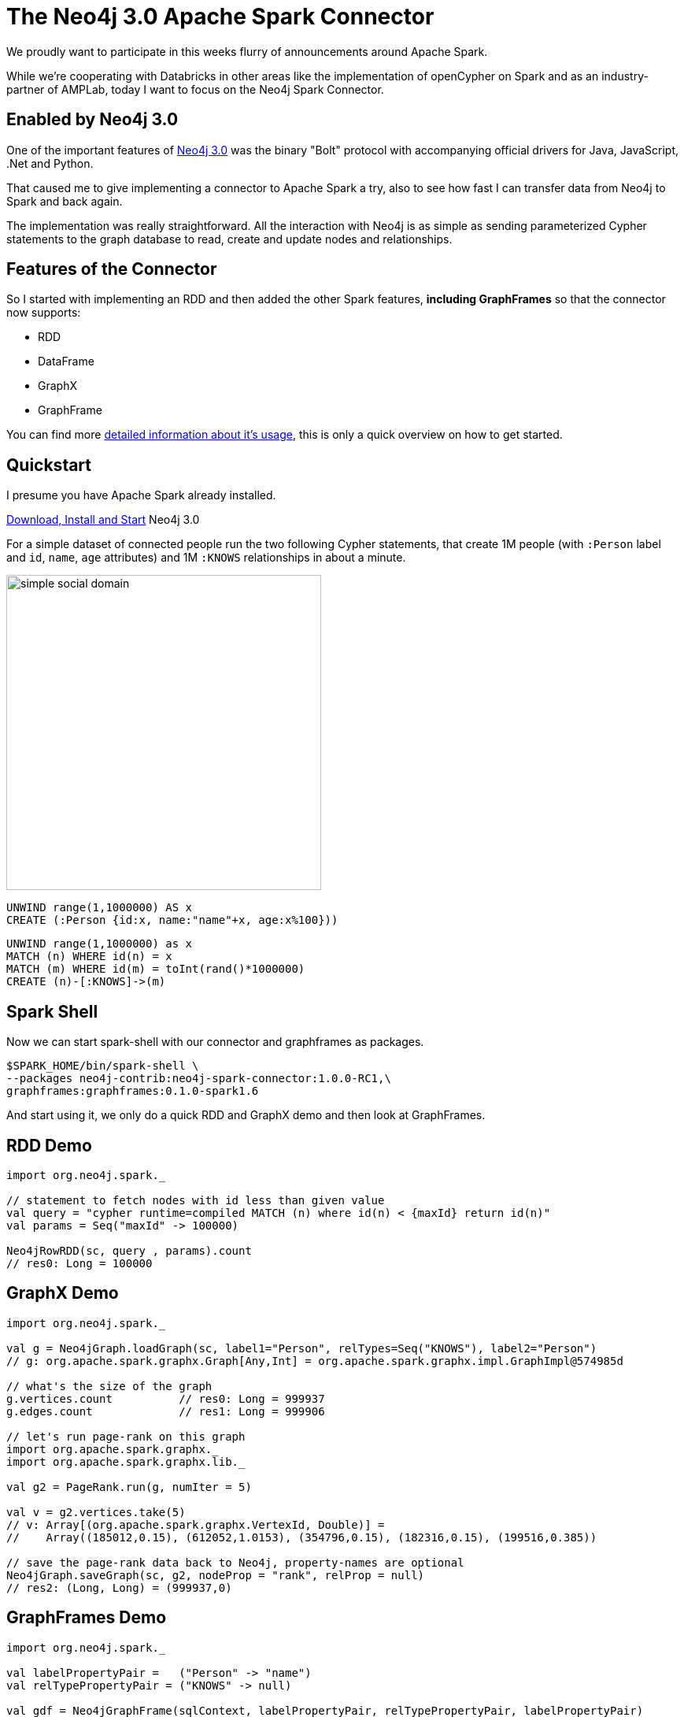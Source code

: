 = The Neo4j 3.0 Apache Spark Connector

We proudly want to participate in this weeks flurry of announcements around Apache Spark.

While we're cooperating with Databricks in other areas like the implementation of openCypher on Spark and as an industry-partner of AMPLab, 
today I want to focus on the Neo4j Spark Connector.

== Enabled by Neo4j 3.0 

One of the important features of http://neo4j.com/blog/neo4j-3-0-massive-scale-developer-productivity/[Neo4j 3.0] was the binary "Bolt" protocol with accompanying official drivers for Java, JavaScript, .Net and Python.

That caused me to give implementing a connector to Apache Spark a try, also to see how fast I can transfer data from Neo4j to Spark and back again.

The implementation was really straightforward.
All the interaction with Neo4j is as simple as sending parameterized Cypher statements to the graph database to read, create and update nodes and relationships.

== Features of the Connector

So I started with implementing an RDD and then added the other Spark features, *including GraphFrames* so that the connector now supports:

* RDD
* DataFrame
* GraphX
* GraphFrame

You can find more https://github.com/neo4j-contrib/neo4j-spark-connector/blob/master/README.md[detailed information about it's usage], this is only a quick overview on how to get started.

== Quickstart

I presume you have Apache Spark already installed.

http://neo4j.com/download[Download, Install and Start] Neo4j 3.0

For a simple dataset of connected people run the two following Cypher statements, that create 1M people (with `:Person` label and `id`, `name`, `age` attributes) and 1M `:KNOWS` relationships in about a minute.

image::https://dl.dropboxusercontent.com/u/14493611/blog/img/simple-social-domain.png[float=right,width=400]


[source,cypher]
----
UNWIND range(1,1000000) AS x 
CREATE (:Person {id:x, name:"name"+x, age:x%100}))
----

[source,cypher]
----
UNWIND range(1,1000000) as x
MATCH (n) WHERE id(n) = x 
MATCH (m) WHERE id(m) = toInt(rand()*1000000)
CREATE (n)-[:KNOWS]->(m)
----
// replace("" + (1986+ x/1000 % 30) + (x/100 % 12 -112) + (x % 28 -128),"-1","-") as date


== Spark Shell

Now we can start spark-shell with our connector and graphframes as packages.

----
$SPARK_HOME/bin/spark-shell \
--packages neo4j-contrib:neo4j-spark-connector:1.0.0-RC1,\
graphframes:graphframes:0.1.0-spark1.6
----
// --repositories https://m2.neo4j.org/content/repositories/releases,http://dl.bintray.com/spark-packages/maven


And start using it, we only do a quick RDD and GraphX demo and then look at GraphFrames.

== RDD Demo

[source,scala]
----
import org.neo4j.spark._

// statement to fetch nodes with id less than given value
val query = "cypher runtime=compiled MATCH (n) where id(n) < {maxId} return id(n)"
val params = Seq("maxId" -> 100000)

Neo4jRowRDD(sc, query , params).count
// res0: Long = 100000
----

== GraphX Demo

[source,scala]
----
import org.neo4j.spark._

val g = Neo4jGraph.loadGraph(sc, label1="Person", relTypes=Seq("KNOWS"), label2="Person")
// g: org.apache.spark.graphx.Graph[Any,Int] = org.apache.spark.graphx.impl.GraphImpl@574985d

// what's the size of the graph
g.vertices.count          // res0: Long = 999937
g.edges.count             // res1: Long = 999906

// let's run page-rank on this graph
import org.apache.spark.graphx._
import org.apache.spark.graphx.lib._

val g2 = PageRank.run(g, numIter = 5)

val v = g2.vertices.take(5)
// v: Array[(org.apache.spark.graphx.VertexId, Double)] = 
//    Array((185012,0.15), (612052,1.0153), (354796,0.15), (182316,0.15), (199516,0.385))

// save the page-rank data back to Neo4j, property-names are optional
Neo4jGraph.saveGraph(sc, g2, nodeProp = "rank", relProp = null)
// res2: (Long, Long) = (999937,0)                                                 
----

== GraphFrames Demo

[source,scala]
----
import org.neo4j.spark._

val labelPropertyPair =   ("Person" -> "name")
val relTypePropertyPair = ("KNOWS" -> null)

val gdf = Neo4jGraphFrame(sqlContext, labelPropertyPair, relTypePropertyPair, labelPropertyPair)
// gdf: org.graphframes.GraphFrame = GraphFrame(v:[id: bigint, prop: string], 
//                                              e:[src: bigint, dst: bigint, prop: string])

gdf.edges.count           // res2: Long = 999999

// pattern matching
val results = gdf.find("(A)-[]->(B)").select("A","B").take(3)
// results: Array[org.apache.spark.sql.Row] = Array([[159148,name159149],[31,name32]], 
//               [[461182,name461183],[631,name632]], [[296686,name296687],[1031,name1032]])
----

== Please help

The connector, like our official drivers is licensed under the *Apache License 2.0*.

The source code is available on https://github.com/neo4j-contrib/neo4j-spark-connector[GitHub] and the connector and its releases are also listed on https://spark-packages.org/package/neo4j-contrib/neo4j-spark-connector[spark packages].

I would love to get some feedback of the things you liked (and didn't) and that worked (or didn't).
That's what the relase candidate versions are meant for, *so please go ahead* and raise https://github.com/neo4j-contrib/neo4j-spark-connector/issues[GitHub Issues].
